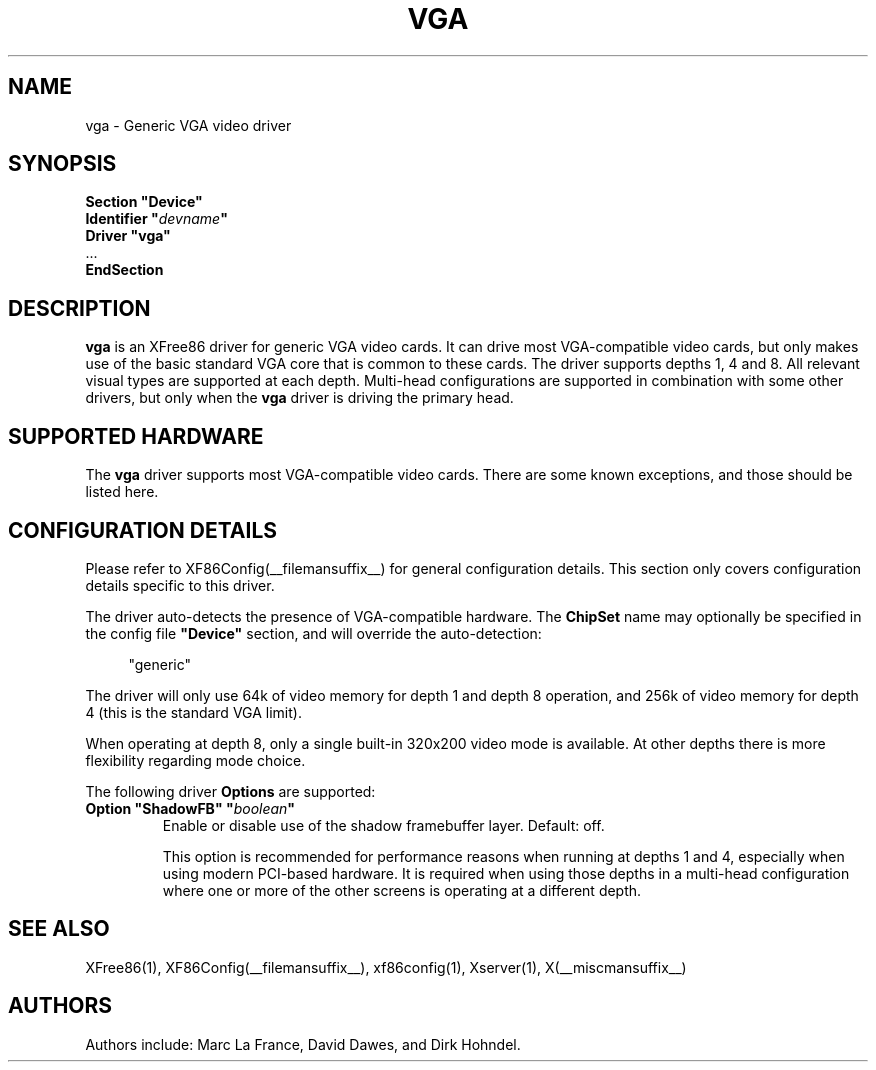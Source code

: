 .\" $XFree86: xc/programs/Xserver/hw/xfree86/drivers/vga/vga.man,v 1.2 2001/01/27 18:20:56 dawes Exp $ 
.\" shorthand for double quote that works everywhere.
.ds q \N'34'
.TH VGA __drivermansuffix__ __vendorversion__
.SH NAME
vga \- Generic VGA video driver
.SH SYNOPSIS
.nf
.B "Section \*qDevice\*q"
.BI "  Identifier \*q"  devname \*q
.B  "  Driver \*qvga\*q"
\ \ ...
.B EndSection
.fi
.SH DESCRIPTION
.B vga 
is an XFree86 driver for generic VGA video cards.  It can drive most
VGA-compatible video cards, but only makes use of the basic standard
VGA core that is common to these cards.  The driver supports depths 1, 4
and 8.  All relevant visual types are supported at each depth.
Multi-head configurations
are supported in combination with some other drivers, but only when the
.B vga
driver is driving the primary head.
.SH SUPPORTED HARDWARE
The
.B vga
driver supports most VGA-compatible video cards.  There are some known
exceptions, and those should be listed here.
.SH CONFIGURATION DETAILS
Please refer to XF86Config(__filemansuffix__) for general configuration
details.  This section only covers configuration details specific to this
driver.
.PP
The driver auto-detects the presence of VGA-compatible hardware.  The
.B ChipSet
name may optionally be specified in the config file
.B \*qDevice\*q
section, and will override the auto-detection:
.PP
.RS 4
"generic"
.RE
.PP
The driver will only use 64k of video memory for depth 1 and depth 8 operation,
and 256k of video memory for depth 4 (this is the standard VGA limit).
.PP
When operating at depth 8, only a single built-in 320x200 video mode is
available.  At other depths there is more flexibility regarding mode choice.
.PP
The following driver
.B Options
are supported:
.TP
.BI "Option \*qShadowFB\*q \*q" boolean \*q
Enable or disable use of the shadow framebuffer layer.  Default: off.

This option is recommended for performance reasons when running at depths
1 and 4, especially when using modern PCI-based hardware.  It is required
when using those depths in a multi-head configuration where one or more
of the other screens is operating at a different depth.
.SH "SEE ALSO"
XFree86(1), XF86Config(__filemansuffix__), xf86config(1), Xserver(1), X(__miscmansuffix__)
.SH AUTHORS
Authors include: Marc La France, David Dawes, and Dirk Hohndel.
